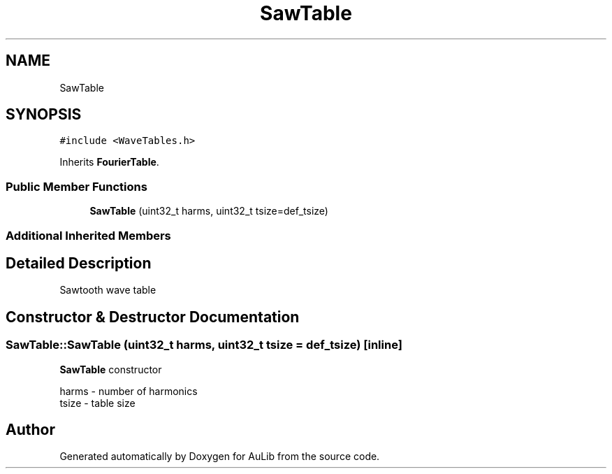 .TH "SawTable" 3 "Fri Dec 9 2016" "Version 0.0" "AuLib" \" -*- nroff -*-
.ad l
.nh
.SH NAME
SawTable
.SH SYNOPSIS
.br
.PP
.PP
\fC#include <WaveTables\&.h>\fP
.PP
Inherits \fBFourierTable\fP\&.
.SS "Public Member Functions"

.in +1c
.ti -1c
.RI "\fBSawTable\fP (uint32_t harms, uint32_t tsize=def_tsize)"
.br
.in -1c
.SS "Additional Inherited Members"
.SH "Detailed Description"
.PP 
Sawtooth wave table 
.SH "Constructor & Destructor Documentation"
.PP 
.SS "SawTable::SawTable (uint32_t harms, uint32_t tsize = \fCdef_tsize\fP)\fC [inline]\fP"
\fBSawTable\fP constructor 
.br

.br
harms - number of harmonics 
.br
tsize - table size 
.br


.SH "Author"
.PP 
Generated automatically by Doxygen for AuLib from the source code\&.
